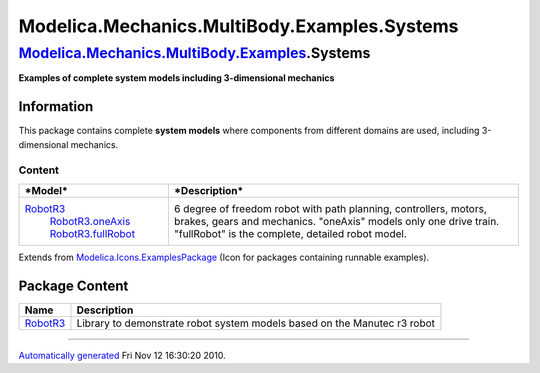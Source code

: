 =============================================
Modelica.Mechanics.MultiBody.Examples.Systems
=============================================

`Modelica.Mechanics.MultiBody.Examples <Modelica_Mechanics_MultiBody_Examples.html#Modelica.Mechanics.MultiBody.Examples>`_.Systems
-----------------------------------------------------------------------------------------------------------------------------------

**Examples of complete system models including 3-dimensional mechanics**

Information
~~~~~~~~~~~

::

This package contains complete **system models** where components from
different domains are used, including 3-dimensional mechanics.

Content
^^^^^^^

+------------------------------------------------------------------------------------------------------------------------------------------------------+---------------------------------------------------------------------------------------------------------------------------------------------------------------------------------------------+
| ***Model***                                                                                                                                          | ***Description***                                                                                                                                                                           |
+======================================================================================================================================================+=============================================================================================================================================================================================+
| `RobotR3 <Modelica_Mechanics_MultiBody_Examples_Systems_RobotR3.html#Modelica.Mechanics.MultiBody.Examples.Systems.RobotR3>`_                        | 6 degree of freedom robot with path planning, controllers, motors, brakes, gears and mechanics. "oneAxis" models only one drive train. "fullRobot" is the complete, detailed robot model.   |
|  `RobotR3.oneAxis <Modelica_Mechanics_MultiBody_Examples_Systems_RobotR3.html#Modelica.Mechanics.MultiBody.Examples.Systems.RobotR3.oneAxis>`_       |  |image1|                                                                                                                                                                                   |
|  `RobotR3.fullRobot <Modelica_Mechanics_MultiBody_Examples_Systems_RobotR3.html#Modelica.Mechanics.MultiBody.Examples.Systems.RobotR3.fullRobot>`_   |                                                                                                                                                                                             |
+------------------------------------------------------------------------------------------------------------------------------------------------------+---------------------------------------------------------------------------------------------------------------------------------------------------------------------------------------------+

::

Extends from
`Modelica.Icons.ExamplesPackage <Modelica_Icons_ExamplesPackage.html#Modelica.Icons.ExamplesPackage>`_
(Icon for packages containing runnable examples).

Package Content
~~~~~~~~~~~~~~~

+-----------------------------------------------------------------------------------------------------------------------------------------------------------------------------------------+----------------------------------------------------------------------------+
| Name                                                                                                                                                                                    | Description                                                                |
+=========================================================================================================================================================================================+============================================================================+
| |image3| `RobotR3 <Modelica_Mechanics_MultiBody_Examples_Systems_RobotR3.html#Modelica.Mechanics.MultiBody.Examples.Systems.RobotR3>`_                                                  | Library to demonstrate robot system models based on the Manutec r3 robot   |
+-----------------------------------------------------------------------------------------------------------------------------------------------------------------------------------------+----------------------------------------------------------------------------+

--------------

`Automatically generated <http://www.3ds.com/>`_ Fri Nov 12 16:30:20
2010.

.. |image0| image:: ../Resources/Images/MultiBody/Examples/Systems/r3_fullRobot_small.png
.. |image1| image:: ../Resources/Images/MultiBody/Examples/Systems/r3_fullRobot_small.png
.. |Modelica.Mechanics.MultiBody.Examples.Systems.RobotR3| image:: Modelica.Mechanics.MultiBody.Examples.Systems.RobotR3S.png
.. |image3| image:: Modelica.Mechanics.MultiBody.Examples.Systems.RobotR3S.png

